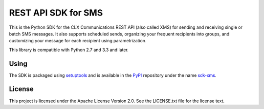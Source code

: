 REST API SDK for SMS
====================

This is the Python SDK for the CLX Communications REST API (also
called XMS) for sending and receiving single or batch SMS messages. It
also supports scheduled sends, organizing your frequent recipients
into groups, and customizing your message for each recipient using
parametrization.

This library is compatible with Python 2.7 and 3.3 and later.

Using
-----

The SDK is packaged using setuptools_ and is available in the PyPI_
repository under the name sdk-xms_.

.. _Setuptools: https://pypi.python.org/pypi/setuptools/
.. _PyPI: https://pypi.python.org/
.. _sdk-xms: https://pypi.python.org/pypi/sdk-xms/

License
-------

This project is licensed under the Apache License Version 2.0. See the
LICENSE.txt file for the license text.
